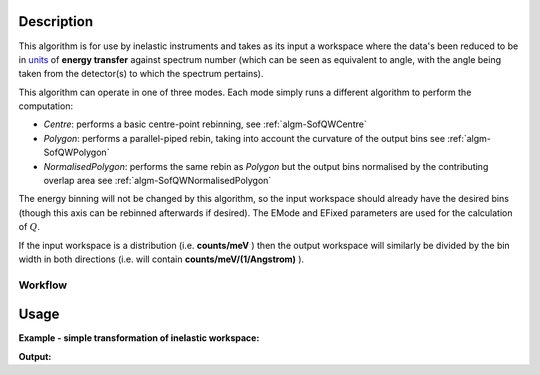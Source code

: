 .. algorithm::

.. summary::

.. alias::

.. properties::

Description
-----------

This algorithm is for use by inelastic instruments and takes as its
input a workspace where the data's been reduced to be in `units <http://www.mantidproject.org/Units>`_
of **energy transfer** against spectrum number (which can be seen as equivalent to
angle, with the angle being taken from the detector(s) to which the
spectrum pertains).

This algorithm can operate in one of three modes. Each mode simply runs a different algorithm to perform the computation:

- *Centre*: performs a basic centre-point rebinning, see :ref:`algm-SofQWCentre`
- *Polygon*: performs a parallel-piped rebin, taking into account the curvature of the output bins see :ref:`algm-SofQWPolygon`
- *NormalisedPolygon*: performs the same rebin as *Polygon* but the output bins normalised by the contributing overlap area see :ref:`algm-SofQWNormalisedPolygon`

The energy binning will not be changed by this algorithm, so the input
workspace should already have the desired bins (though this axis can be
rebinned afterwards if desired). The EMode and EFixed parameters are
used for the calculation of :math:`Q`.

If the input workspace is a distribution (i.e. **counts/meV** ) then the
output workspace will similarly be divided by the bin width in both
directions (i.e. will contain **counts/meV/(1/Angstrom)** ).

Workflow
########

.. diagram:: SofQW-v1_wkflw.dot

Usage
-----

**Example - simple transformation of inelastic workspace:**

.. testcode:: SofQW

   # create sample inelastic workspace for MARI instrument containing 1 at all spectra values
   ws=CreateSimulationWorkspace(Instrument='MAR',BinParams='-10,1,10')
   # convert workspace into MD workspace
   ws=SofQW(InputWorkspace=ws,QAxisBinning='-3,0.1,3',Emode='Direct',EFixed=12)

   print("The converted X values are:")
   print(ws.readX(59)[0:10])
   print(ws.readX(59)[10:21])

   print("The converted Y values are:")
   print(ws.readY(59)[0:10])
   print(ws.readY(59)[10:21])


.. testcleanup:: SofQW

   DeleteWorkspace(ws)

**Output:**


.. testoutput:: SofQW

   The converted X values are:
   [-10.  -9.  -8.  -7.  -6.  -5.  -4.  -3.  -2.  -1.]
   [  0.   1.   2.   3.   4.   5.   6.   7.   8.   9.  10.]
   The converted Y values are:
   [ 12.  18.  18.  18.  18.  21.  18.  18.  21.  12.]
   [ 18.  21.  24.  24.  24.  21.  24.  33.  39.  45.]


.. categories::

.. sourcelink::
